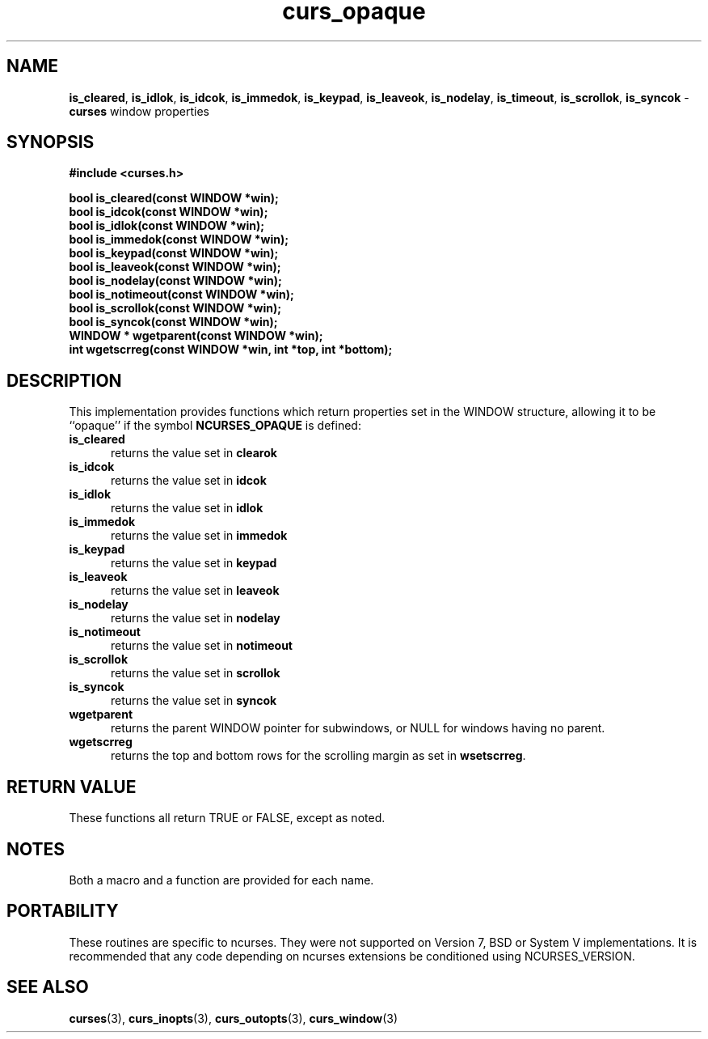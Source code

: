 .\" $OpenBSD: curs_opaque.3,v 1.1 2010/01/12 23:21:59 nicm Exp $
.\"
.\"***************************************************************************
.\" Copyright (c) 2007 Free Software Foundation, Inc.                        *
.\"                                                                          *
.\" Permission is hereby granted, free of charge, to any person obtaining a  *
.\" copy of this software and associated documentation files (the            *
.\" "Software"), to deal in the Software without restriction, including      *
.\" without limitation the rights to use, copy, modify, merge, publish,      *
.\" distribute, distribute with modifications, sublicense, and/or sell       *
.\" copies of the Software, and to permit persons to whom the Software is    *
.\" furnished to do so, subject to the following conditions:                 *
.\"                                                                          *
.\" The above copyright notice and this permission notice shall be included  *
.\" in all copies or substantial portions of the Software.                   *
.\"                                                                          *
.\" THE SOFTWARE IS PROVIDED "AS IS", WITHOUT WARRANTY OF ANY KIND, EXPRESS  *
.\" OR IMPLIED, INCLUDING BUT NOT LIMITED TO THE WARRANTIES OF               *
.\" MERCHANTABILITY, FITNESS FOR A PARTICULAR PURPOSE AND NONINFRINGEMENT.   *
.\" IN NO EVENT SHALL THE ABOVE COPYRIGHT HOLDERS BE LIABLE FOR ANY CLAIM,   *
.\" DAMAGES OR OTHER LIABILITY, WHETHER IN AN ACTION OF CONTRACT, TORT OR    *
.\" OTHERWISE, ARISING FROM, OUT OF OR IN CONNECTION WITH THE SOFTWARE OR    *
.\" THE USE OR OTHER DEALINGS IN THE SOFTWARE.                               *
.\"                                                                          *
.\" Except as contained in this notice, the name(s) of the above copyright   *
.\" holders shall not be used in advertising or otherwise to promote the     *
.\" sale, use or other dealings in this Software without prior written       *
.\" authorization.                                                           *
.\"***************************************************************************
.\"
.\" $Id: curs_opaque.3x,v 1.6 2007/09/08 18:49:13 tom Exp $
.TH curs_opaque 3 ""
.na
.hy 0
.SH NAME
\fBis_cleared\fR,
\fBis_idlok\fR,
\fBis_idcok\fR,
\fBis_immedok\fR,
\fBis_keypad\fR,
\fBis_leaveok\fR,
\fBis_nodelay\fR,
\fBis_timeout\fR,
\fBis_scrollok\fR,
\fBis_syncok\fR - \fBcurses\fR window properties
.ad
.hy
.SH SYNOPSIS
\fB#include <curses.h>\fR
.sp
\fBbool is_cleared(const WINDOW *win);\fR
.br
\fBbool is_idcok(const WINDOW *win);\fR
.br
\fBbool is_idlok(const WINDOW *win);\fR
.br
\fBbool is_immedok(const WINDOW *win);\fR
.br
\fBbool is_keypad(const WINDOW *win);\fR
.br
\fBbool is_leaveok(const WINDOW *win);\fR
.br
\fBbool is_nodelay(const WINDOW *win);\fR
.br
\fBbool is_notimeout(const WINDOW *win);\fR
.br
\fBbool is_scrollok(const WINDOW *win);\fR
.br
\fBbool is_syncok(const WINDOW *win);\fR
.br
\fBWINDOW * wgetparent(const WINDOW *win);\fR
.br
\fBint wgetscrreg(const WINDOW *win, int *top, int *bottom);\fR
.br
.SH DESCRIPTION
This implementation provides functions which return properties
set in the WINDOW structure, allowing it to be ``opaque'' if
the symbol \fBNCURSES_OPAQUE\fR is defined:
.TP 5
\fBis_cleared\fR
returns the value set in \fBclearok\fR
.TP 5
\fBis_idcok\fR
returns the value set in \fBidcok\fR
.TP 5
\fBis_idlok\fR
returns the value set in \fBidlok\fR
.TP 5
\fBis_immedok\fR
returns the value set in \fBimmedok\fR
.TP 5
\fBis_keypad\fR
returns the value set in \fBkeypad\fR
.TP 5
\fBis_leaveok\fR
returns the value set in \fBleaveok\fR
.TP 5
\fBis_nodelay\fR
returns the value set in \fBnodelay\fR
.TP 5
\fBis_notimeout\fR
returns the value set in \fBnotimeout\fR
.TP 5
\fBis_scrollok\fR
returns the value set in \fBscrollok\fR
.TP 5
\fBis_syncok\fR
returns the value set in \fBsyncok\fR
.TP 5
\fBwgetparent\fR
returns the parent WINDOW pointer for subwindows,
or NULL for windows having no parent.
.TP 5
\fBwgetscrreg\fR
returns the top and bottom rows for the scrolling margin as set in \fBwsetscrreg\fP.
.SH RETURN VALUE
These functions all return TRUE or FALSE, except as noted.
.SH NOTES
Both a macro and a function are provided for each name.
.SH PORTABILITY
These routines are specific to ncurses.
They were not supported on Version 7, BSD or System V implementations.
It is recommended that any code depending on ncurses extensions
be conditioned using NCURSES_VERSION.
.SH SEE ALSO
\fBcurses\fR(3),
\fBcurs_inopts\fR(3),
\fBcurs_outopts\fR(3),
\fBcurs_window\fR(3)
.\"#
.\"# The following sets edit modes for GNU EMACS
.\"# Local Variables:
.\"# mode:nroff
.\"# fill-column:79
.\"# End:
